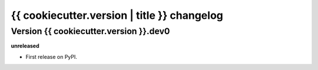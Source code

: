 .. :changelog:

{{ cookiecutter.version | title }} changelog
============================================

Version {{ cookiecutter.version }}.dev0
------------------

**unreleased**

- First release on PyPI.
